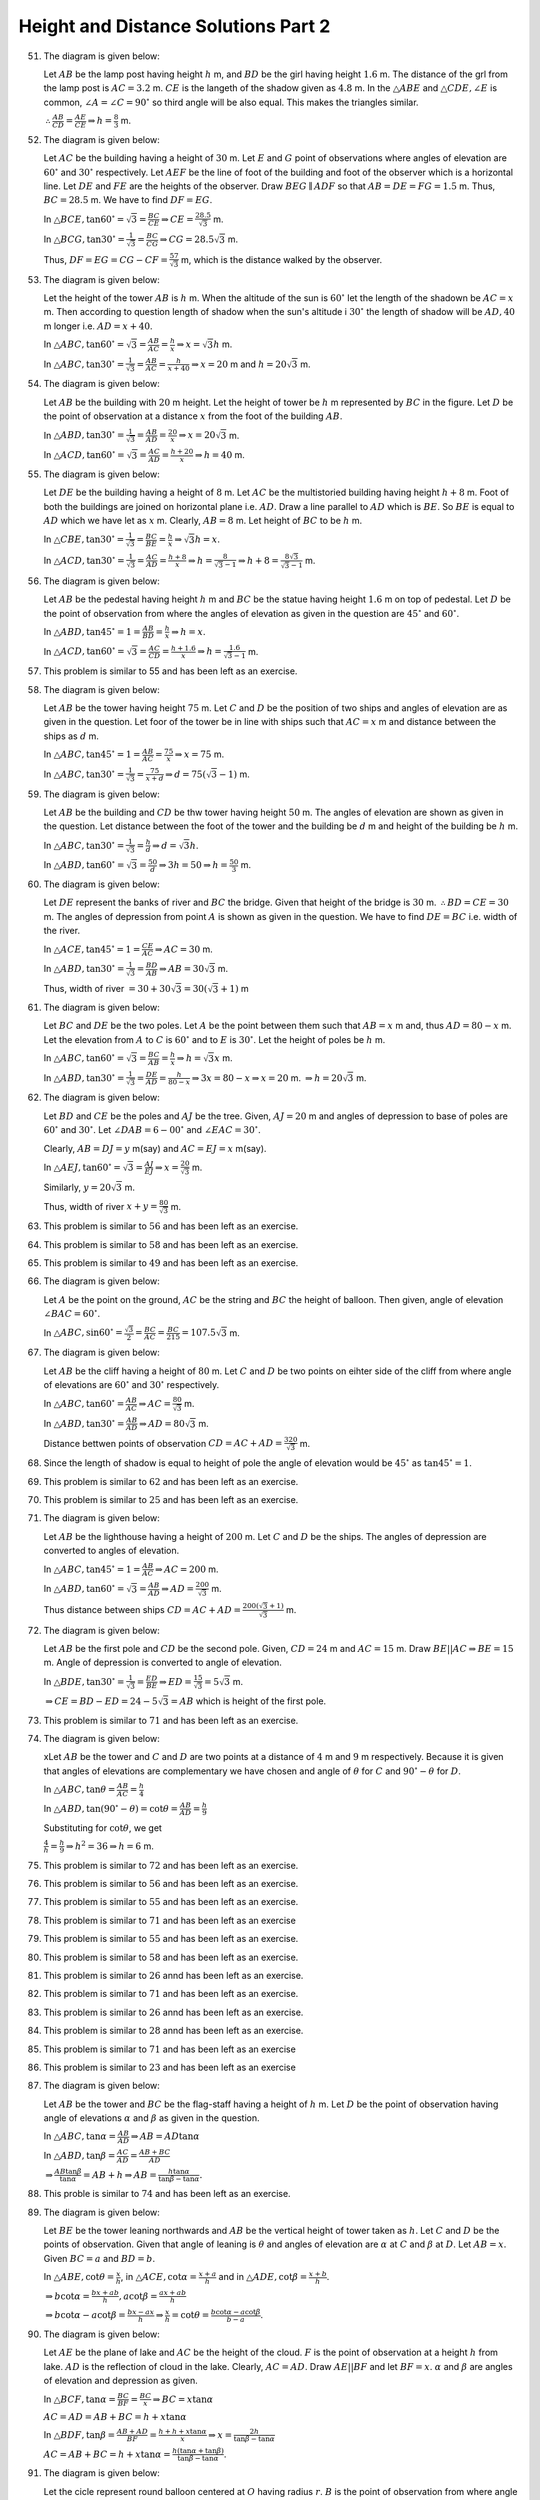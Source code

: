 Height and Distance Solutions Part 2
************************************
51. The diagram is given below:

    .. image:: _static/images/28_51.png
       :alt: 51st problem
       :align: center

    Let :math:`AB` be the lamp post having height :math:`h` m, and :math:`BD` be the girl having height :math:`1.6` m. The distance
    of the grl from the lamp post is :math:`AC = 3.2` m. :math:`CE` is the langeth of the shadow given as :math:`4.8` m. In the
    :math:`\triangle ABE` and :math:`\triangle CDE, \angle E` is common, :math:`\angle A = \angle C = 90^\circ` so third angle will
    be also equal. This makes the triangles similar.

    :math:`\therefore \frac{AB}{CD} = \frac{AE}{CE} \Rightarrow h = \frac{8}{3}` m.

52. The diagram is given below:

    .. image:: _static/images/28_52.png
       :alt: 52nd problem
       :align: center

    Let :math:`AC` be the building having a height of :math:`30` m. Let :math:`E` and :math:`G` point of observations where angles
    of elevation are :math:`60^\circ` and :math:`30^\circ` respectively. Let :math:`AEF` be the line of foot of the building and
    foot of the observer which is a horizontal line. Let :math:`DE` and :math:`FE` are the heights of the
    observer. Draw :math:`BEG\parallel ADF` so that :math:`AB = DE = FG = 1.5` m. Thus, :math:`BC = 28.5` m. We have to find
    :math:`DF = EG`.

    In :math:`\triangle BCE, \tan60^\circ = \sqrt{3} = \frac{BC}{CE} \Rightarrow CE = \frac{28.5}{\sqrt{3}}` m.

    In :math:`\triangle BCG, \tan30^\circ = \frac{1}{\sqrt{3}} = \frac{BC}{CG} \Rightarrow CG = 28.5\sqrt{3}` m.

    Thus, :math:`DF = EG = CG - CF = \frac{57}{\sqrt{3}}` m, which is the distance walked by the observer.

53. The diagram is given below:

    .. image:: _static/images/28_53.png
       :alt: 53rd problem
       :align: center

    Let the height of the tower :math:`AB` is :math:`h` m. When the altitude of the sun is :math:`60^\circ` let the length of the
    shadown be :math:`AC = x` m. Then according to question length of shadow when the sun's altitude i :math:`30^\circ` the length
    of shadow will be :math:`AD, 40` m longer i.e. :math:`AD = x + 40`.

    In :math:`\triangle ABC, \tan60^\circ = \sqrt{3} = \frac{AB}{AC} = \frac{h}{x} \Rightarrow x = \sqrt{3}h` m.

    In :math:`\triangle ABC, \tan30^\circ = \frac{1}{\sqrt{3}} = \frac{AB}{AC} = \frac{h}{x + 40} \Rightarrow x = 20` m and :math:`h
    = 20\sqrt{3}` m.

54. The diagram is given below:

    .. image:: _static/images/28_54.png
       :alt: 54th problem
       :align: center

    Let :math:`AB` be the building with :math:`20` m height. Let the height of tower be :math:`h` m represented by :math:`BC` in the
    figure. Let :math:`D` be the point of observation at a distance :math:`x` from the foot of the building :math:`AB`.

    In :math:`\triangle ABD, \tan30^\circ = \frac{1}{\sqrt{3}} = \frac{AB}{AD} = \frac{20}{x} \Rightarrow x = 20\sqrt{3}` m.

    In :math:`\triangle ACD, \tan60^\circ = \sqrt{3} = \frac{AC}{AD} = \frac{h + 20}{x}\Rightarrow h = 40` m.

55. The diagram is given below:

    .. image:: _static/images/28_55.png
       :alt: 55th problem
       :align: center

    Let :math:`DE` be the building having a height of :math:`8` m. Let :math:`AC` be the multistoried building having height
    :math:`h + 8` m. Foot of both the buildings are joined on horizontal plane i.e. :math:`AD`. Draw a line parallel to :math:`AD`
    which is :math:`BE`. So :math:`BE` is equal to :math:`AD` which we have let as :math:`x` m. Clearly, :math:`AB = 8` m. Let
    height of :math:`BC` to be :math:`h` m.

    In :math:`\triangle CBE, \tan30^\circ = \frac{1}{\sqrt{3}} = \frac{BC}{BE} = \frac{h}{x} \Rightarrow \sqrt{3}h = x`.

    In :math:`\triangle ACD, \tan30^\circ = \frac{1}{\sqrt{3}} = \frac{AC}{AD} = \frac{h + 8}{x}\Rightarrow h =
    \frac{8}{\sqrt{3} - 1} \Rightarrow h + 8 = \frac{8\sqrt{3}}{\sqrt{3} - 1}` m.

56. The diagram is given below:

    .. image:: _static/images/28_56.png
       :alt: 56th problem
       :align: center

    Let :math:`AB` be the pedestal having height :math:`h` m and :math:`BC` be the statue having height :math:`1.6` m on top of
    pedestal. Let :math:`D` be the point of observation from where the angles of elevation as given in the question are
    :math:`45^\circ` and :math:`60^\circ`.

    In :math:`\triangle ABD, \tan45^\circ = 1 = \frac{AB}{BD} = \frac{h}{x} \Rightarrow h = x`.

    In :math:`\triangle ACD, \tan60^\circ = \sqrt{3} = \frac{AC}{CD} = \frac{h + 1.6}{x} \Rightarrow h = \frac{1.6}{\sqrt{3} -
    1}` m.

57. This problem is similar to 55 and has been left as an exercise.

58. The diagram is given below:

    .. image:: _static/images/28_58.png
       :alt: 58th problem
       :align: center

    Let :math:`AB` be the tower having height :math:`75` m. Let :math:`C` and :math:`D` be the position of two ships and angles of
    elevation are as given in the question. Let foor of the tower be in line with ships such that :math:`AC = x` m and distance
    between the ships as :math:`d` m.

    In :math:`\triangle ABC, \tan45^\circ = 1 = \frac{AB}{AC} = \frac{75}{x} \Rightarrow x = 75` m.

    In :math:`\triangle ABC, \tan30^\circ = \frac{1}{\sqrt{3}} = \frac{75}{x + d} \Rightarrow d = 75(\sqrt{3} - 1)` m.

59. The diagram is given below:

    .. image:: _static/images/28_59.png
       :alt: 59th problem
       :align: center

    Let :math:`AB` be the building and :math:`CD` be thw tower having height :math:`50` m. The angles of elevation are shown as
    given in the question. Let distance between the foot of the tower and the building be :math:`d` m and height of the building be
    :math:`h` m.

    In :math:`\triangle ABC, \tan30^\circ = \frac{1}{\sqrt{3}} = \frac{h}{d} \Rightarrow d = \sqrt{3}h`.

    In :math:`\triangle ABD, \tan60^\circ = \sqrt{3} = \frac{50}{d} \Rightarrow 3h = 50 \Rightarrow h = \frac{50}{3}` m.

60. The diagram is given below:

    .. image:: _static/images/28_60.png
       :alt: 60th problem
       :align: center

    Let :math:`DE` represent the banks of river and :math:`BC` the  bridge. Given that height of the bridge is
    :math:`30` m. :math:`\therefore BD = CE = 30` m. The angles of depression from point :math:`A` is shown as given in the
    question. We have to find :math:`DE = BC` i.e. width of the river.

    In :math:`\triangle ACE, \tan45^\circ = 1 = \frac{CE}{AC} \Rightarrow AC = 30` m.

    In :math:`\triangle ABD, \tan30^\circ = \frac{1}{\sqrt{3}} = \frac{BD}{AB} \Rightarrow AB = 30\sqrt{3}` m.

    Thus, width of river :math:`= 30 + 30\sqrt{3} = 30(\sqrt{3} + 1)` m

61. The diagram is given below:

    .. image:: _static/images/28_61.png
       :alt: 61st problem
       :align: center

    Let :math:`BC` and :math:`DE` be the two poles. Let :math:`A` be the point between them such that :math:`AB = x` m and, thus
    :math:`AD = 80 - x` m. Let the elevation from :math:`A` to :math:`C` is :math:`60^\circ` and to :math:`E` is
    :math:`30^\circ`. Let the height of poles be :math:`h` m.

    In :math:`\triangle ABC, \tan60^\circ = \sqrt{3} = \frac{BC}{AB} = \frac{h}{x} \Rightarrow h = \sqrt{3}x` m.

    In :math:`\triangle ABD, \tan30^\circ = \frac{1}{\sqrt{3}} = \frac{DE}{AD} = \frac{h}{80 - x} \Rightarrow 3x = 80 -x
    \Rightarrow x = 20` m. :math:`\Rightarrow h = 20\sqrt{3}` m.

62. The diagram is given below:

    .. image:: _static/images/28_62.png
       :alt: 62nd problem
       :align: center

    Let :math:`BD` and :math:`CE` be the poles and :math:`AJ` be the tree. Given, :math:`AJ = 20` m and angles of depression to
    base of poles are :math:`60^\circ` and :math:`30^\circ`. Let :math:`\angle DAB = 6-00^\circ` and :math:`\angle EAC = 30^\circ`.

    Clearly, :math:`AB = DJ = y` m(say) and :math:`AC = EJ = x` m(say).

    In :math:`\triangle AEJ, \tan60^\circ = \sqrt{3} = \frac{AJ}{EJ} \Rightarrow x = \frac{20}{\sqrt{3}}` m.

    Similarly, :math:`y = 20\sqrt{3}` m.

    Thus, width of river :math:`x + y = \frac{80}{\sqrt{3}}` m.

63. This problem is similar to :math:`56` and has been left as an exercise.

64. This problem is similar to :math:`58` and has been left as an exercise.

65. This problem is similar to :math:`49` and has been left as an exercise.

66. The diagram is given below:

    .. image:: _static/images/28_66.png
       :alt: 66th problem
       :align: center

    Let :math:`A` be the point on the ground, :math:`AC` be the string and :math:`BC` the height of balloon. Then given, angle of
    elevation :math:`\angle BAC = 60^\circ`.

    In :math:`\triangle ABC, \sin60^\circ = \frac{\sqrt{3}}{2} = \frac{BC}{AC} = \frac{BC}{215} = 107.5\sqrt{3}` m.

67. The diagram is given below:

    .. image:: _static/images/28_67.png
       :alt: 67th problem
       :align: center

    Let :math:`AB` be the cliff having a height of :math:`80` m. Let :math:`C` and :math:`D` be two points on eihter side of the
    cliff from where angle of elevations are :math:`60^\circ` and :math:`30^\circ` respectively.

    In :math:`\triangle ABC, \tan60^\circ = \frac{AB}{AC} \Rightarrow AC = \frac{80}{\sqrt{3}}` m.

    In :math:`\triangle ABD, \tan30^\circ = \frac{AB}{AD}\Rightarrow AD = 80\sqrt{3}` m.

    Distance bettwen points of observation :math:`CD = AC + AD = \frac{320}{\sqrt{3}}` m.

68. Since the length of shadow is equal to height of pole the angle of elevation would be :math:`45^\circ` as :math:`\tan45^\circ =
    1`.

69. This problem is similar to :math:`62` and has been left as an exercise.

70. This problem is similar to :math:`25` and has been left as an exercise.

71. The diagram is given below:

    .. image:: _static/images/28_71.png
       :alt: 71st problem
       :align: center

    Let :math:`AB` be the lighthouse having a height of :math:`200` m. Let :math:`C` and :math:`D` be the ships. The angles of
    depression are converted to angles of elevation.

    In :math:`\triangle ABC, \tan45^\circ = 1 = \frac{AB}{AC}\Rightarrow AC = 200` m.

    In :math:`\triangle ABD, \tan60^\circ = \sqrt{3} = \frac{AB}{AD} \Rightarrow AD = \frac{200}{\sqrt{3}}` m.

    Thus distance between ships :math:`CD = AC + AD = \frac{200(\sqrt{3} + 1)}{\sqrt{3}}` m.

72. The diagram is given below:

    .. image:: _static/images/28_72.png
       :alt: 72nd problem
       :align: center

    Let :math:`AB` be the first pole and :math:`CD` be the second pole. Given, :math:`CD = 24` m and :math:`AC = 15` m. Draw
    :math:`BE || AC \Rightarrow BE = 15` m. Angle of depression is converted to angle of elevation.

    In :math:`\triangle BDE, \tan30^\circ = \frac{1}{\sqrt{3}} = \frac{ED}{BE} \Rightarrow ED = \frac{15}{\sqrt{3}} = 5\sqrt{3}` m.

    :math:`\Rightarrow CE = BD - ED = 24 - 5\sqrt{3} = AB` which is height of the first pole.

73. This problem is similar to :math:`71` and has been left as an exercise.

74. The diagram is given below:

    .. image:: _static/images/28_74.png
       :alt: 74th problem
       :align: center

    xLet :math:`AB` be the tower and :math:`C` and :math:`D` are two points at a distance of :math:`4` m and :math:`9` m
    respectively. Because it is given that angles of elevations are complementary we have chosen and angle of :math:`\theta` for
    :math:`C` and :math:`90^\circ - \theta` for :math:`D`.

    In :math:`\triangle ABC, \tan\theta = \frac{AB}{AC} = \frac{h}{4}`

    In :math:`\triangle ABD, \tan(90^\circ - \theta) = \cot\theta = \frac{AB}{AD} = \frac{h}{9}`

    Substituting for :math:`\cot\theta`, we get

    :math:`\frac{4}{h} = \frac{h}{9}\Rightarrow h^2 = 36 \Rightarrow h = 6` m.

75. This problem is similar to :math:`72` and has been left as an exercise.

76. This problem is similar to :math:`56` and has been left as an exercise.

77. This problem is similar to :math:`55` and has been left as an exercise.

78. This problem is similar to :math:`71` and has been left as an exercise

79. This problem is similar to :math:`55` and has been left as an exercise.

80. This problem is similar to :math:`58` and has been left as an exercise.

81. This problem is similar to :math:`26` annd has been left as an exercise.

82. This problem is similar to :math:`71` and has been left as an exercise.

83. This problem is similar to :math:`26` annd has been left as an exercise.

84. This problem is similar to :math:`28` annd has been left as an exercise.

85. This problem is similar to :math:`71` and has been left as an exercise

86. This problem is similar to :math:`23` and has been left as an exercise

87. The diagram is given below:

    .. image:: _static/images/28_87.png
       :alt: 87th problem
       :align: center

    Let :math:`AB` be the tower and :math:`BC` be the flag-staff having a height of :math:`h` m. Let :math:`D` be the point of
    observation having angle of elevations :math:`\alpha` and :math:`\beta` as given in the question.

    In :math:`\triangle ABC, \tan\alpha = \frac{AB}{AD} \Rightarrow AB = AD\tan\alpha`

    In :math:`\triangle ABD, \tan\beta = \frac{AC}{AD} = \frac{AB + BC}{AD}`

    :math:`\Rightarrow \frac{AB\tan\beta}{\tan\alpha} = AB + h \Rightarrow AB = \frac{h\tan\alpha}{\tan\beta - \tan\alpha}.`

88. This proble is similar to :math:`74` and has been left as an exercise.

89. The diagram is given below:

    .. image:: _static/images/28_89.png
       :alt: 89th problem
       :align: center

    Let :math:`BE` be the tower leaning northwards and :math:`AB` be the vertical height of tower taken as :math:`h`. Let :math:`C`
    and :math:`D` be the points of observation. Given that angle of leaning is :math:`\theta` and angles of elevation are
    :math:`\alpha` at :math:`C` and :math:`\beta` at :math:`D`. Let :math:`AB = x`. Given :math:`BC = a` and :math:`BD = b`.

    In :math:`\triangle ABE, \cot\theta = \frac{x}{h}`, in :math:`\triangle ACE, \cot\alpha = \frac{x + a}{h}` and in
    :math:`\triangle ADE, \cot\beta = \frac{x + b}{h}`.

    :math:`\Rightarrow b\cot\alpha = \frac{bx + ab}{h}, a\cot\beta = \frac{ax + ab}{h}`

    :math:`\Rightarrow b\cot\alpha - a\cot\beta = \frac{bx - ax}{h}\Rightarrow \frac{x}{h} = \cot\theta = \frac{b\cot\alpha - a\cot\beta}{b - a}`.

90. The diagram is given below:

    .. image:: _static/images/28_90.png
       :alt: 90th problem
       :align: center

    Let :math:`AE` be the plane of lake and :math:`AC` be the height of the cloud. :math:`F` is the point of observation at a
    height :math:`h` from lake. :math:`AD` is the reflection of cloud in the lake. Clearly, :math:`AC = AD`. Draw :math:`AE || BF`
    and let :math:`BF = x`. :math:`\alpha` and :math:`\beta` are angles of elevation and depression as given.

    In :math:`\triangle BCF, \tan\alpha = \frac{BC}{BF} = \frac{BC}{x}\Rightarrow BC = x\tan\alpha`

    :math:`AC = AD = AB + BC = h + x\tan\alpha`

    In :math:`\triangle BDF, \tan\beta = \frac{AB + AD}{BF} = \frac{h + h + x\tan\alpha}{x} \Rightarrow x = \frac{2h}{\tan\beta -
    \tan\alpha}`

    :math:`AC = AB + BC = h + x\tan\alpha = \frac{h(\tan\alpha + \tan\beta)}{\tan\beta - \tan\alpha}`.

91. The diagram is given below:

    .. image:: _static/images/28_91.png
       :alt: 91st problem
       :align: center

    Let the cicle represent round balloon centered at :math:`O` having radius :math:`r`. :math:`B` is the point of observation from
    where angle of elevation to the center of the balloon is given as :math:`\beta`. :math:`BL` and :math:`BM` are tangents to the
    balloon and :math:`OL` and :math:`OM` are perpendiculars. Clearly :math:`OL = OM = r`. GIven :math:`\angle LBM = \alpha` and
    :math:`\angle OBL = \angle OBM = \alpha/2`.

    In :math:`\triangle OBL, \sin\alpha/2 = \frac{OL}{OB} \Rightarrow OB = r\cosec\alpha/2`.

    In :math:`\triangle ABO, \sin\beta = \frac{AO}{OB}\Rightarrow AO = r\sin\beta\cosec\alpha/2`.

92. The diagram is given below:

    .. image:: _static/images/28_92.png
       :alt: 92nd problem
       :align: center

    Let :math:`AB` be the cliff having a height :math:`h` and :math:`F` be the initial point of observation from where the angle of
    elevation is :math:`\theta`. Let :math:`D` be the point reached after walking a distance :math:`k` towards the top at an angle
    :math:`\phi`. The angle of elevation at :math:`D` is :math:`\alpha`.

    In :math:`\triangle DEF, \sin\phi = \frac{DE}{DF} \Rightarrow DE = k\sin\phi, \cos\phi = \frac{EF}{DF} \Rightarrow EF =
    k\cos\phi`.

    In :math:`\triangle ABF, \tan\theta = \frac{AB}{BF} \Rightarrow \frac{x}{k\cos\phi + (x - k\sin\phi)\cot\alpha}`

    :math:`\Rightarrow x\cot\theta = k\cos\phi + x\cot\alpha - k\sin\phi\cot\alpha \Rightarrow x(\cot\theta - \cot\alpha) =
    k(\cos\phi - \sin\phi\cot\alpha)`

    :math:`\Rightarrow x = \frac{k(\cos\phi - \sin\phi\cot\alpha)}{\cot\theta - \cot\alpha}`.

93. The diagram is given below:

    .. image:: _static/images/28_93.png
       :alt: 93rd problem
       :align: center

    Let :math:`CD` be the tower having a height :math:`h`. Point :math:`A` is due south of :math:`A` making an angle of elevation
    :math:`\alpha` and :math:`B` is due east of tower making an angle of elevation :math:`\beta`. Clearly, :math:`\angle ACB =
    90^\circ`. Given that :math:`AB = d`.

    In :math:`\triangle ACD, \tan\alpha = \frac{CD}{AC} \Rightarrow AC  = h\cot\alpha` and in :math:`\triangle BCD, \tan\beta =
    \frac{CD}{BC} \Rightarrow BC = h\cot\beta`.

    In :math:`\triangle ABC, AB^2 = AC^2 + AD^2 \Rightarrow d^2 = h^2\cot^2\alpha + h^2\cot^2\beta \Rightarrow h =
    \frac{d}{\sqrt{\cot^2\alpha + \cot^2\beta}}`.

94. This problem is similar to :math:`93` and has been left as an exercise.

95. The diagram is given below:

    .. image:: _static/images/28_95.png
       :alt: 95th problem
       :align: center

    Let :math:`AB` be the girl having a height of :math:`1.2` m, :math:`C` and :math:`F` be the two places of balloon for which
    angle of elevations are :math:`60^\circ` and :math:`30^\circ` respectively. Height of ballon above ground level is given as
    :math:`88.2` m and thus height of balloon above the girl's eye-level is :math:`88.2 - 1.2 = 87` m.

    In :math:`\triangle ACD, \tan60^\circ = \frac{CD}{AD} \Rightarrow AD = 87/\sqrt{3}` m.

    In :math:`\triangle AFG, \tan30^\circ = \frac{FG}{AG} \Rightarrow AG = 87\sqrt{3}` m.

    Thus distance trarvelled by the ballon :math:`= 87\sqrt{3} - 87/\sqrt{3} = 174/\sqrt{3}`

96. The diagram is given below:

    .. image:: _static/images/28_96.png
       :alt: 96th problem
       :align: center

    Let :math:`AB` represent the tower with a height :math:`h`. Let :math:`C` and :math:`D` be the points to which angles of
    depression are given as :math:`60^\circ` and :math:`30^\circ` which are shown as angles of elevation at these points.

    In :math:`\triangle ABC, \tan60^\circ = \sqrt{3} = \frac{AB}{AC} \Rightarrow AC = h/\sqrt{3}`

    In :math:`\triangle ABD, \tan30^\circ = \frac{1}{\sqrt{3}} = \frac{AB}{AD} \Rightarrow AD = h\sqrt{3}`

    :math:`CD = AD - AC = 2h/\sqrt{3}`

    The car covers the distance :math:`CD` in six seconds. Thus speed of the car if :math:`2h/(6\sqrt{3}) = h/3\sqrt{3}`

    Time taken to cover :math:`AC` to reach the foot of the tower is :math:`\frac{h}{\sqrt{3}}\times\frac{3\sqrt{3}}{h} = 3`
    seconds.

97. Proceeding like previous problem the answer would be three minutes.

98. This problem is similar to :math:`96` and has been left as an exercise.

99. The diagram is given below:

    .. image:: _static/images/28_99.png
       :alt: 99th problem
       :align: center

    Let :math:`AB` be the building having height :math:`h` m. Let :math:`C` and :math:`D` be the fire stations from which the
    angles of elevation are :math:`60^\circ` and :math:`45^\circ` separated by :math:`20,000` m.

    In :math:`\triangle ABC, \tan60^\circ = \sqrt{3} = \frac{AB}{AC}\Rightarrow AC = h/\sqrt{3}` m.

    In :math:`\triangle ABD, \tan45^\circ = h = \frac{AB}{AD}\Rightarrow AD = h` m.

    Since :math:`AD < AD` so the fire station at :math:`C` will reach the building faster.

               :math:`AD = AC + CD \Rightarrow h = h/\sqrt{3} + 20000 \Rightarrow h = \frac{20000\sqrt{3}}{\sqrt{3} - 1}`

    :math:`\therefore AC = \frac{2000}{\sqrt{3} - 1}` m.

100. The diagram is given below:

     .. image:: _static/images/28_100.png
        :alt: 100th problem
        :align: center

     Let :math:`AB` be the deck of the ship with given height of :math:`10` m. Let :math:`CE` be the cliff with base at
     :math:`C`. Let the height of portion :math:`DE` be :math:`x` m. The angles of elevation of the top and of the bottom of the
     cliff are shown as given in the question.

     In :math:`\triangle BDE, \tan45^\circ = DE/BD \Rightarrow BD = x` m.

     In :math:`\triangle, \tan30^circ = CD/BD \Rightarrow BD = 10\sqrt{3} = x`

     Thus, :math:`CE = 10 + 10\sqrt{3} = 27.32` m.

     So height of the cliff is :math:`27.32` m and distance of cliff from the ship is :math:`10` m.

